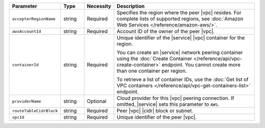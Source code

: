 .. list-table::
   :header-rows: 1
   :widths: 15 10 10 65

   * - Parameter
     - Type
     - Necessity
     - Description

   * - ``accepterRegionName``
     - string
     - Required
     - Specifies the region where the peer |vpc| resides.
       For complete lists of supported regions, see :doc:`Amazon Web Services </reference/amazon-aws/>`.

   * - ``awsAccountId``
     - string
     - Required
     - Account ID of the owner of the peer |vpc|.

   * - ``containerId``
     - string
     - Required
     - Unique identifier of the |service| |vpc| container for the
       region.

       You can create an |service| network peering container using the
       :doc:`Create Container </reference/api/vpc-create-container>`
       endpoint. You cannot create more than one container per region.

       To retrieve a list of container IDs, use the
       :doc:`Get list of VPC containers </reference/api/vpc-get-containers-list>`
       endpoint.

   * - ``providerName``
     - string
     - Optional
     - Cloud provider for this |vpc| peering connection.
       If omitted, |service| sets this parameter to ``AWS``.

   * - ``routeTableCidrBlock``
     - string
     - Required
     - Peer |vpc| |cidr| block or subnet.

   * - ``vpcId``
     - string
     - Required
     - Unique identifier of the peer |vpc|.

